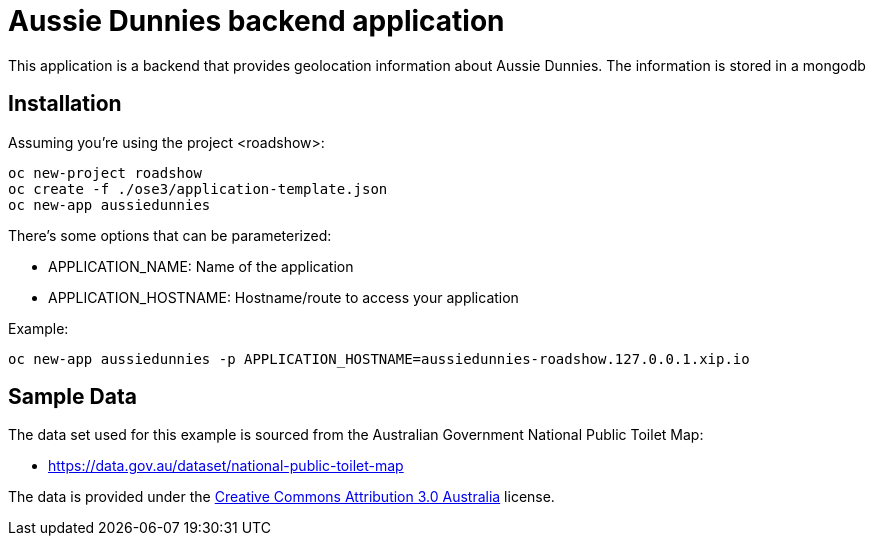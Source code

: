 = Aussie Dunnies backend application

This application is a backend that provides geolocation information about Aussie Dunnies. The information is stored in a mongodb


== Installation

Assuming you're using the project <roadshow>:

----
oc new-project roadshow
oc create -f ./ose3/application-template.json
oc new-app aussiedunnies
----

There's some options that can be parameterized:

* APPLICATION_NAME: Name of the application
* APPLICATION_HOSTNAME: Hostname/route to access your application

Example:

----
oc new-app aussiedunnies -p APPLICATION_HOSTNAME=aussiedunnies-roadshow.127.0.0.1.xip.io
----

== Sample Data

The data set used for this example is sourced from the Australian Government National Public Toilet Map:

* https://data.gov.au/dataset/national-public-toilet-map

The data is provided under the http://creativecommons.org/licenses/by/3.0/au/[Creative Commons Attribution 3.0 Australia] license.
